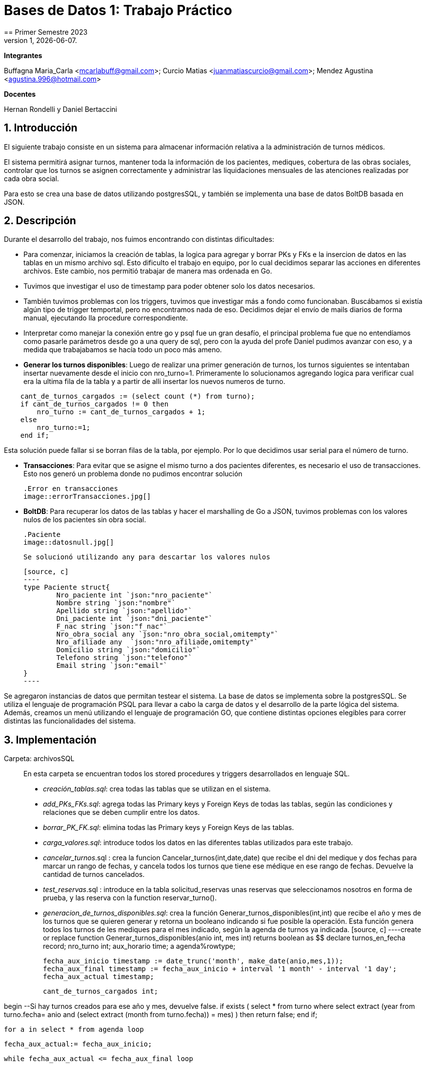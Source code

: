 = Bases de Datos 1: Trabajo Práctico
== Primer Semestre 2023
v1, {docdate}. 
*Integrantes*

Buffagna Maria_Carla <mcarlabuff@gmail.com>; Curcio Matias <juanmatiascurcio@gmail.com>; Mendez Agustina <agustina.996@hotmail.com>

*Docentes*

Hernan Rondelli y Daniel Bertaccini

:title-page:
:numbered:
:source-highlighter: coderay
:tabsize: 4


== Introducción

El siguiente trabajo consiste en un sistema para almacenar información relativa a la administración de turnos médicos.

El sistema permitirá asignar turnos, mantener toda la información de los pacientes, mediques, cobertura de las obras sociales, controlar que los turnos se asignen correctamente y administrar las liquidaciones
mensuales de las atenciones realizadas por cada obra social.

Para esto se crea una base de datos utilizando postgresSQL, y también se implementa una base de datos BoltDB basada en JSON.


== Descripción

Durante el desarrollo del trabajo, nos fuimos encontrando con distintas dificultades:
	
* Para comenzar, iniciamos la creación de tablas, la logica para agregar y borrar PKs y FKs e la insercion de datos en las tablas en un mismo archivo sql. Esto dificulto el trabajo en equipo, por lo cual decidimos separar las acciones en diferentes archivos. Este cambio, nos permitió trabajar de manera mas ordenada en Go.
* Tuvimos que investigar el uso de timestamp para poder obtener solo los datos necesarios. 
* También tuvimos problemas con los triggers, tuvimos que investigar más a fondo como funcionaban. Buscábamos si existía algún tipo de trigger temportal, pero no encontramos nada de eso. Decidimos dejar el envío de mails diarios de forma manual, ejecutando lla procedure correspondiente.
* Interpretar como manejar la conexión entre go y psql fue un gran desafío, el principal problema fue que no entendíamos como pasarle parámetros desde go a una query de sql, pero con la ayuda del profe Daniel pudimos avanzar con eso, y a medida que trabajabamos se hacía todo un poco más ameno.
* *Generar los turnos disponibles*: Luego de realizar una primer generación de turnos, los turnos siguientes se intentaban insertar nuevamente desde el inicio con nro_turno=1. Primeramente lo solucionamos agregando logica para verificar cual era la ultima fila de la tabla y a partir de alli insertar los nuevos numeros de turno. 

[source, c]
----	
	cant_de_turnos_cargados := (select count (*) from turno);
	if cant_de_turnos_cargados != 0 then
		nro_turno := cant_de_turnos_cargados + 1;
	else
		nro_turno:=1;
	end if;

----
	
Esta solución puede fallar si se borran filas de la tabla, por ejemplo. Por lo que decidimos usar serial para el número de turno.

//Falta explicar algun problema con los mails? o con liquidaciones?
* *Transacciones*: Para evitar que se asigne el mismo turno a dos pacientes diferentes, es necesario el uso de transacciones. Esto nos generó un problema donde no pudimos encontrar solución 

	.Error en transacciones
	image::errorTransacciones.jpg[]

* *BoltDB*: Para recuperar los datos de las tablas y hacer el marshalling de Go a JSON, tuvimos problemas con los valores nulos de los pacientes sin obra social.
	
	.Paciente
	image::datosnull.jpg[]
	
	Se solucionó utilizando any para descartar los valores nulos
	
	[source, c]
	----
	type Paciente struct{
		Nro_paciente int `json:"nro_paciente"`
		Nombre string `json:"nombre"`
		Apellido string `json:"apellido"`
		Dni_paciente int `json:"dni_paciente"`
		F_nac string `json:"f_nac"`
		Nro_obra_social any `json:"nro_obra_social,omitempty"`
		Nro_afiliade any  `json:"nro_afiliade,omitempty"`
		Domicilio string `json:"domicilio"`
		Telefono string `json:"telefono"`
		Email string `json:"email"`
	}
	----

Se agregaron instancias de datos que permitan testear el sistema. 
La base de datos se implementa sobre la postgresSQL.
//NO ME CONVENCE REDACCION 
Se utiliza el lenguaje de programación PSQL para llevar a cabo la carga de datos y el desarrollo de la parte lógica del sistema. Además, creamos un menú utilizando el lenguaje de programación GO, que contiene distintas opciones elegibles para correr distintas las funcionalidades del sistema.

//También, se puede incluir una descripción general del programa—cómo funciona.

//En esta sección pueden incluirse las dificultades que tuvieron, las
//soluciones encontradas, las decisiones que se fueron tomando a lo largo
//del trabajo práctico, y las cuestiones de diseño que consideren
//importantes.


== Implementación

Carpeta: archivosSQL ::
//FALTAN AGREGAR LO D ELOS TRIGGERS, ERRORES Y DEMÁS ARCHIVOS
En esta carpeta se encuentran todos los stored procedures y triggers desarrollados en lenguaje SQL. 
 * _creación_tablas.sql_: crea todas las tablas que se utilizan en el sistema.
 * _add_PKs_FKs.sql_: agrega todas las Primary keys y Foreign Keys de todas las tablas, según las condiciones y relaciones que se deben cumplir entre los datos.
 * _borrar_PK_FK.sql_: elimina todas las Primary keys y Foreign Keys de las tablas. 
 * _carga_valores.sql_: introduce todos los datos en las diferentes tablas utilizados para este trabajo.
 * _cancelar_turnos_.sql : crea la funcion Cancelar_turnos(int,date,date) que recibe el dni del medique y dos fechas para marcar un rango de fechas, y cancela todos los turnos que tiene ese médique en ese rango de fechas. Devuelve la cantidad de turnos cancelados.
 * _test_reservas_.sql : introduce en la tabla solicitud_reservas unas reservas que seleccionamos nosotros en forma de prueba, y las reserva con la function reservar_turno().
 * _generacion_de_turnos_disponibles.sql_: crea la función Generar_turnos_disponibles(int,int) que recibe el año y mes de los turnos que se quieren generar y retorna un booleano indicando si fue posible la operación. Esta función genera todos los turnos de les mediques para el mes indicado, según la agenda de turnos ya indicada. 
	[source, c]
	----create or replace function Generar_turnos_disponibles(anio int, mes int) returns boolean as $$
declare
	turnos_en_fecha record;
	nro_turno int;
	aux_horario time;
	a agenda%rowtype;
	
	fecha_aux_inicio timestamp := date_trunc('month', make_date(anio,mes,1));
	fecha_aux_final timestamp := fecha_aux_inicio + interval '1 month' - interval '1 day';
	fecha_aux_actual timestamp;
	
	cant_de_turnos_cargados int;
	
begin 
	--Si hay turnos creados para ese año y mes, devuelve false.
	if exists (
		select * from turno where 
		((select extract (year from turno.fecha))= anio and (select extract (month from turno.fecha)) = mes)
	) then return false;
	end if;
	
	for a in select * from agenda loop 
		
		fecha_aux_actual:= fecha_aux_inicio;
		
		while fecha_aux_actual <= fecha_aux_final loop
			
			if (select extract (isodow from fecha_aux_actual)) = a.dia then
				aux_horario:= a.hora_desde;
				while aux_horario <= a.hora_hasta - a.duracion_turno loop
			
						insert into turno (fecha, nro_consultorio, dni_medique,nro_paciente,nro_obra_social_consulta,nro_afiliade_consulta,monto_paciente,monto_obra_social,f_reserva,estado) 
											values(fecha_aux_actual + aux_horario, a.nro_consultorio, a.dni_medique, null, null, null, null, null, null, 'disponible');
						nro_turno:= nro_turno +1; 
						aux_horario := aux_horario + a.duracion_turno;
				
				end loop;
			end if;
			fecha_aux_actual=fecha_aux_actual + interval '1 day';
			
		end loop;
		
	end loop;
	return true;
	
end;
$$ language plpgsql;
	----
 * _reservar_turno.sql_: crea la función Reservar_turno(int,int,timestamp) que recibe como parámetro el número de paciente, DNI del medique, fecha y hora del turno a reservar.
  Devuelve un booleano indicando si se pudo realizar la reserva, en caso de que se concrete la reserva el turno se indica en la tabla turno como reservado y se envía un email al paciente. 

	[source, c]
	----
	create or replace function Generar_turnos_disponibles(anio int, mes int) returns boolean as $$
	declare
		turnos_en_fecha record;
		nro_turno int;
		aux_horario time;
		a agenda%rowtype;
		fecha_aux_inicio timestamp := date_trunc('month', make_date(anio,mes,1));
		fecha_aux_final timestamp := fecha_aux_inicio + interval '1 month' - interval '1 day';
		fecha_aux_actual timestamp;
		cant_de_turnos_cargados int;
	begin 
		--Si hay turnos creados para ese año y mes, devuelve false.
		if exists (
			select * from turno where 
			((select extract (year from turno.fecha))= anio and (select extract (month from turno.fecha)) = mes)
		) then return false;
		end if;
		for a in select * from agenda loop 
			fecha_aux_actual:= fecha_aux_inicio;
			while fecha_aux_actual <= fecha_aux_final loop
				if (select extract (isodow from fecha_aux_actual)) = a.dia then
					aux_horario:= a.hora_desde;
					while aux_horario <= a.hora_hasta - a.duracion_turno loop
							insert into turno (fecha, nro_consultorio, dni_medique,nro_paciente,nro_obra_social_consulta,nro_afiliade_consulta,monto_paciente,monto_obra_social,f_reserva,estado) 
												values(fecha_aux_actual + aux_horario, a.nro_consultorio, a.dni_medique, null, null, null, null, null, null, 'disponible');
							nro_turno:= nro_turno +1; 
							aux_horario := aux_horario + a.duracion_turno;
					end loop;
				end if;
				fecha_aux_actual=fecha_aux_actual + interval '1 day';
			end loop;
		end loop;
		return true;
	end;
	$$ language plpgsql;
	----
 
 * _atención_de_turno.sql_: crea la función Atencion_de_turno(int) que recibe como parámetro el número del turno que se desea atender y retorna un booleano indicando si se pudo realizar elprocedimiento.
  Esta función marca como atendido el turno indicado si coincide con lafecha actual, en caso contrario se cargan los errores en la tabla error.
	
	[source, c]
	----
	create or replace function Atencion_de_turno(turno_nro int) returns boolean as $$
	declare
		t turno%rowtype;
		fecha_actual timestamp := current_date + current_time ;
	begin
		select * from turno into t where turno_nro = turno.nro_turno;
			if not found then
				insert into error (f_turno, nro_consultorio, dni_medique, nro_paciente, operacion, f_error, motivo) 
									values (t.fecha, t.nro_consultorio, t.dni_medique, t.nro_paciente, 'atención', fecha_actual, 'número de turno no válido');
				raise 'número de turno no válido'; 
				return false;
			else 
				if  not (t.estado = 'reservado') then
					insert into error (f_turno, nro_consultorio, dni_medique, nro_paciente, operacion, f_error, motivo) 
									values (t.fecha, t.nro_consultorio, t.dni_medique, t.nro_paciente, 'atención', fecha_actual, 'turno no reservado');
					raise 'turno no reservado'; 
					return false;
				else
					if not (t.fecha::date = current_date) then
						insert into error (f_turno, nro_consultorio, dni_medique, nro_paciente, operacion, f_error, motivo) 
									values (t.fecha, t.nro_consultorio, t.dni_medique, t.nro_paciente, 'atención', fecha_actual, 'turno no corresponde a la fecha del día');
						raise 'turno no corresponde a la fecha del dia';
						return false;
					else
						update turno set estado = 'atendido' where turno.nro_turno = turno_nro;
						return true;
					end if;
				end if;
			end if;
	end;
	$$ language plpgsql;
	----
	

 * _liquidacion_para_obras_sociales.sql_ : crea la función liquidacion_para_obras_sociales(int, int, int) que recibe como parámetrosel mes, anio y el número de la obra social de la liquidación a realiar.
  Retorna el monto tortal a liquidar. Se generá la liquidación una vez por mes, en caso de no haber liquidado aquellos turnos que figuren como atendidos se liquidaron, además se cargan los datos correspondientes a la liquidacion total en la tabla liquidacion_cabecera y el datalle de cada atención a liquidar de cada turno en la tabla liquidacion_detalle.
	
	[source, c]
	----	
	create or replace function Liquidacion_para_obras_sociales(anio int, mes int, numero_obra_social int) returns decimal as $$
	declare
		t_aux turno%rowtype;
		medique_aux medique%rowtype;
		paciente_aux paciente%rowtype;
		fecha_aux_inicio date := date_trunc('month', make_date(anio,mes,1));
		fecha_aux_final date := fecha_aux_inicio + interval '1 month' - interval '1 day';
		monto_liquidacion decimal(15,2);
		nro_liquidacion_aux int;
	begin
		-- si ya esta liquidado
		if exists (
			select * from turno where 
				(turno.fecha ::date >= fecha_aux_inicio  and turno.fecha ::date <= fecha_aux_final 
				and turno.nro_obra_social_consulta=numero_obra_social and turno.estado='liquidado')
			) then return 0;
		end if;
		-- en caso que no este liquidado
		insert into liquidacion_cabecera (nro_obra_social, desde, hasta, total) values
				(numero_obra_social, fecha_aux_inicio, fecha_aux_final, monto_liquidacion); 	
				nro_liquidacion_aux = (SELECT MAX(nro_liquidacion) from liquidacion_cabecera) :: int;
				monto_liquidacion = 0;		
			for t_aux in select * from turno where turno.nro_obra_social_consulta = numero_obra_social and turno.estado='atendido' loop												
				if (t_aux.fecha ::date >= fecha_aux_inicio  and t_aux.fecha ::date <= fecha_aux_final) then
					select * into medique_aux from medique where t_aux.dni_medique=medique.dni_medique;
					select * into paciente_aux from paciente where t_aux.nro_paciente=paciente.nro_paciente;
					update turno set estado='liquidado' where turno.nro_turno=t_aux.nro_turno;
					insert into liquidacion_detalle (nro_liquidacion,f_atencion,nro_afiliade, dni_paciente, nombre_paciente, 
						apellido_paciente, dni_medique,nombre_medique, apellido_medique,especialidad, monto)
						values(nro_liquidacion_aux,t_aux.fecha :: date, t_aux.nro_afiliade_consulta, paciente_aux.dni_paciente, paciente_aux.nombre, 
						paciente_aux.apellido,t_aux.dni_medique, medique_aux.nombre, medique_aux.apellido,medique_aux.especialidad, 
						t_aux.monto_obra_social);	
					monto_liquidacion = monto_liquidacion + t_aux.monto_obra_social; 
				end if;	
			end loop;
		update liquidacion_cabecera set total=monto_liquidacion where liquidacion_cabecera.nro_liquidacion=nro_liquidacion_aux;			
		alter sequence liquidacion_detalle_nro_linea_seq restart with 1;  --se reestablece el serial de nro_linea 
		return monto_liquidacion;
	end;
	$$ language plpgsql;
	----
	
	* _envio_mails.sql_ : genera un trigger y una function que se encargarán de los mails enviados por el sistema. Crea el trigger envio_mail_update(), el cual envía un mail si se modificó algún registro de la tabla turno, si el cambio fue de estado disponible a reservado, envía un mail confirmando la reserva. Si fue un cambio de estado de reservado a cancelado, se envía un mail confirmando la cancelación. 
	Por otro lado, crea la function envio_mail_diario() que retorna void, y se encarga de mandar mails recordatorios a los turnos que están a 2 días de distancia y a los que se olvidaron del turno.
	[source, c]
	----
		create or replace function envio_mail_update() returns trigger as $$
declare
	body text; 
	subject text;
	med_aux medique%rowtype; 	
	pac_aux paciente%rowtype;
	
begin 
		if (old.estado='disponible' and new.estado='reservado') then --chequeo que haya sido una nueva reserva
		
			select * from medique into med_aux where new.dni_medique = medique.dni_medique; --en med_aux ingreso los datos del medique a cargo de este turno
			select * from paciente into pac_aux where new.nro_paciente = paciente.nro_paciente; --en pac_aux ingreso los datos del paciente de este turno
			
			body:= 'Usted reservo un turno con fecha y hora: ' || to_char(old.fecha,'DD Mon YYYY HH12:MI:SS') || ' con el medique: ' || med_aux.nombre || ' ' || med_aux.apellido;
			subject:= 'Reserva de turno';
			
			insert into envio_email(f_generacion, email_paciente, asunto, cuerpo, f_envio, estado) 
						values (current_date + current_time, pac_aux.email, subject, body, null, 'pendiente');
	
		end if;
		
		if (old.estado='reservado' and new.estado='cancelado') then
			
			select * from medique into med_aux where new.dni_medique = medique.dni_medique;
			select * from paciente into pac_aux where new.nro_paciente = paciente.nro_paciente;
			
			body:= ' Lamentamos informarle que el medique ' || med_aux.nombre || ' tuvo que cancelar su turno el día ' || old.fecha;
			subject:= 'Cancelación de turno';
		
			insert into envio_email(f_generacion, email_paciente, asunto, cuerpo, f_envio, estado) 
						values (current_date + current_time, pac_aux.email, subject, body, null, 'pendiente');
						
		end if;
	return new;
end;
$$ language plpgsql;

create or replace function envio_mail_diario() returns void as $$ --tiene que retornar trigger (no se como triggerear cada x tiempo)
declare
	body text;
	subject text;
	turno_aux turno%rowtype;
	med_aux medique%rowtype;
	pac_aux paciente%rowtype;
	
begin
	
	for turno_aux in select * from turno where estado='reservado' and (current_date + interval '2 days')= date_trunc('day',turno.fecha) loop --esta query me da los turnos reservados a 2 días de la fecha actual
		
		select * from medique into med_aux where turno_aux.dni_medique = medique.dni_medique;
		select * from paciente into pac_aux where turno_aux.nro_paciente = paciente.nro_paciente;
		
		body:= 'Le recordamos que su turno con el medique ' || med_aux.nombre || ' ' || med_aux.apellido || ' es el día: ' || turno_aux.fecha;
		subject:= 'Recordatorio de turno';
		insert into envio_email(f_generacion, email_paciente, asunto, cuerpo, f_envio, estado) 
						values (current_date + current_time, pac_aux.email, subject, body, null, 'pendiente');
	end loop;
	
	for turno_aux in select * from turno where estado='reservado' and current_date = date_trunc('day',turno.fecha) loop --esta query me da los turnos que pasaron el día de hoy sin pasarse a atendidos
		
		select * from medique into med_aux where turno_aux.dni_medique = medique.dni_medique;
		select * from paciente into pac_aux where turno_aux.nro_paciente = paciente.nro_paciente;
		
		body:= 'Hoy perdió su turno con el medique ' || med_aux.nombre || ' ' || med_aux.apellido || 'del día y hora: ' || turno_aux.fecha;
		subject:= 'Pérdida de turno reservado';
		insert into envio_email(f_generacion, email_paciente, asunto, cuerpo, f_envio, estado) 
						values (current_date + current_time, pac_aux.email, subject, body, null, 'pendiente');
	end loop;	
end;
$$
language plpgsql;

create or replace trigger envio_mail_reserva_trg
after update on turno
for each row
execute function envio_mail_update();
	----
	
Carpeta: funciones ::
En esta carpeta se encuentra el codigo en go para implementar los stored procedures y triggers de sql
* *funciones.go*: Contiene los comandos para ejecutar los archivos de sql. Algunas de las funciones más importantes son:
		
		[source, c]
		----
		func CrearBase() {
			db, err := sql.Open("postgres", "user=postgres host=localhost dbname=postgres sslmode=disable")
			if err !=nil {
				log.Fatal(err)
				fmt.Println("Error al abrir la base de datos creada")
			}
			defer db.Close()
			_, err = db.Exec(`drop database if exists turnos_medicos;`)
			if err != nil {
				log.Fatal(err)
				fmt.Println("Error al eliminar la base si ya existia")
			}
			_, err = db.Exec(`create database turnos_medicos;`)
			if err != nil {
				log.Fatal(err)
				fmt.Println("Error al crear la base prueba")
			}
		}	
		func CargarFunciones() {
			db:= conexionBase()
			defer db.Close()
			ejecutar_sql(db, "archivosSQL/generacion_de_turnos_disponibles.sql")
			ejecutar_sql(db, "archivosSQL/reservar_turno.sql")
			ejecutar_sql(db, "archivosSQL/atencion_de_turnos.sql")
			ejecutar_sql(db, "archivosSQL/cancelar_turnos.sql")
			ejecutar_sql(db, "archivosSQL/envio_mails.sql")
			ejecutar_sql(db, "archivosSQL/liquidacion_para_obras_sociales.sql")
		}
		func GenerarTurnosDisponibles_Mes(anio, mes int){ 
			db := conexionBase()
			var err error
			_, err = db.Query(`select generar_turnos_disponibles($1,$2);`,anio,mes)  
			if err != nil {
				log.Fatal(err)
				fmt.Println("Error al generar los turnos del mes ")
			}
			db.Close()
		}
		func AtenderTurnos_Dia(){ 
			db := conexionBase()
			defer db.Close()
			rows, err := db.Query(`select * from turno where estado='reservado'`) 
			if err != nil {
				log.Fatal(err)
				fmt.Println("Error")
			}
			defer rows.Close()
			var t Turno 
			for rows.Next(){
				if err := rows.Scan(&t.Nro_turno, &t.Fecha,&t.Nro_consultorio,&t.Dni_medique,&t.Nro_paciente,&t.Nro_obra_social_consulta,&t.Nro_afiliade_consulta,&t.Monto_paciente,&t.Monto_obra_social,&t.F_reserva,&t.Estado); 
				err != nil {
					log.Fatal(err)
				}
				_, err = db.Query(`select atencion_de_turno($1);`,t.Nro_turno) 
			}
			if err = rows.Err(); 
			err != nil {
				log.Fatal(err)
			}
		}
		func Liquidar_obra_social (anio, mes, nro_OS int) {
			db:= conexionBase()
			defer db.Close()
			_, err := db.Query(`select liquidacion_para_obras_sociales($1, $2, $3);`,anio,mes,nro_OS)
			if err != nil {
				log.Fatal(err)
				fmt.Println("Error al liquidar obra social")
			}
		}
		func TestearConTabla() {
			db:= conexionBase()
			defer db.Close()
			ejecutar_sql(db, "archivosSQL/test_reservas.sql")
		}
		func EnvioMailsDiarios(){
			db:= conexionBase()
			defer db.Close()
			_, err := db.Query(`select envio_mail_diario()`)
			if err != nil {
				log.Fatal(err)
				fmt.Println("Error al enviar mails")
			}
		}
		----

* *CrearBoltDB.go*: Contiene la logica para codificar lo realizado en Go a JSON
		
		type Consultorio struct{
			Nro_consultorio int `json:"nro_consultorio"`
			Nombre string `json:"nombre"`
			Domicilio string `json:"domicilio"`
			Codigo_postal string `json:"codigo_postal"`
			Telefono string `json:telefono"`
		}
		type Obra_social struct{
			Nro_obra_social int `json:"nro_obra_social"`
			Nombre string `json:"nombre"`
			Contacto_nombre string `json:"contacto_nombre"`
			Contacto_apellido string `json:"contacto_apellido"`
			Contacto_telefono string `json:"contacto_telefono"`
			Contacto_email string `json:"contacto_email"`
		}
		type Turno struct{
			Nro_turno int `json:"nro_turno"`
			Fecha string `json:"fecha"`
			Nro_consultorio int `json:"nro_consultorio"`
			Dni_medique int `json:"dni_medique"`
			Nro_paciente int `json:"nro_paciente"`
			Nro_obra_social_consulta any `json:"nro_obra_social_consulta, omitempty"`
			Nro_afiliade_consulta any `json:"nro_afiliade_consulta, omitempty"`
			Monto_paciente float64 `json:"monto_paciente"`
			Monto_obra_social any `json:"monto_obra_social,omitempty"`
			F_reserva string `json:"f_reserva"`
			Estado string `json:"estado"`
		}
	----
		
La función CrearBoltDB() crea una base de datos NoSQL en Bolt.db basada en JSON.
	 
	 [source, c]
	 ----
		func CrearBoltDB() {
			// Abrimos la BoltDB
			dbbolt, err := bolt.Open("bolt.db", 0600, nil)
			if err != nil {
				log.Fatal(err)
			}
			defer dbbolt.Close()
			// Abrimos la bd psql 
			db:= conexionBase()
			defer db.Close()
			// Obtenemos todos los pacientes
			rows_pacientes, err:= db.Query(`select * from paciente`)
			if err!=nil{
				log.Fatal(err)
			}
			for rows_pacientes.Next(){
				var pac Paciente
				if err:= rows_pacientes.Scan(&pac.Nro_paciente, &pac.Nombre, &pac.Apellido, &pac.Dni_paciente, &pac.F_nac, &pac.Nro_obra_social, &pac.Nro_afiliade, &pac.Domicilio, &pac.Telefono, &pac.Email); err!=nil{
					log.Fatal(err)
				}
				// transformamos al paciente al formato json
				data_pac, err:=json.MarshalIndent(pac, "", "     ")
				if err!=nil{
					log.Fatalf("%s",err)	
				}
				// se cargan los pacientes en la BoltDB
				CreateUpdate(dbbolt, "pacientes", []byte(strconv.Itoa(pac.Nro_paciente)), data_pac)
				resultado1, err := ReadUnique(dbbolt, "pacientes", []byte(strconv.Itoa(pac.Nro_paciente)))
				fmt.Printf("%s\n", resultado1)
			}
			// Obtenemos todos los mediques
			rows_mediques, err:= db.Query(`select * from medique`)
			if err!=nil{
				log.Fatal(err)
			}
			for rows_mediques.Next(){
				var med Medique
				if err:= rows_mediques.Scan(&med.Dni_medique, &med.Nombre, &med.Apellido, &med.Especialidad, &med.Monto_consulta_privada, &med.Telefono); err!=nil{
					log.Fatal(err)
				}
				// transformamos al medique al formato json
				data_med, err:=json.MarshalIndent(med, "", "     ")
				if err!=nil{
					log.Fatalf("%s",err)	
				}
				// se cargan los mediques en la BoltDB
				CreateUpdate(dbbolt, "mediques", []byte(strconv.Itoa(med.Dni_medique)), data_med)
				resultado2, err := ReadUnique(dbbolt, "mediques", []byte(strconv.Itoa(med.Dni_medique)))
				fmt.Printf("%s\n", resultado2)
			}
			// Obtenemos todos los consultorios
			rows_consultorios, err:= db.Query(`select * from consultorio`)
			if err!=nil{
				log.Fatal(err)
			}
			for rows_consultorios.Next(){
				var consul Consultorio
				if err:= rows_consultorios.Scan(&consul.Nro_consultorio, &consul.Nombre, &consul.Domicilio, &consul.Codigo_postal, &consul.Telefono); err!=nil{
					log.Fatal(err)
				}
				// transformamos al consultorio al formato json
				data_consul, err:=json.MarshalIndent(consul, "", "     ")
				if err!=nil{
					log.Fatalf("%s",err)	
				}
				// se cargan los consultorios en la BoltDB
				CreateUpdate(dbbolt, "consultorios", []byte(strconv.Itoa(consul.Nro_consultorio)), data_consul)
				resultado3, err := ReadUnique(dbbolt, "consultorios", []byte(strconv.Itoa(consul.Nro_consultorio)))
				fmt.Printf("%s\n", resultado3)
			}
			// Obtenemos todas las obras sociales
			rows_obras_sociales, err:= db.Query(`select * from obra_social`)
			if err!=nil{
				log.Fatal(err)
			}
			for rows_obras_sociales.Next(){
				var os Obra_social
				if err:= rows_obras_sociales.Scan(&os.Nro_obra_social, &os.Nombre, &os.Contacto_nombre, &os.Contacto_apellido, &os.Contacto_telefono, &os.Contacto_email); err!=nil{
					log.Fatal(err)
				}
				// transformamos al consultorio al formato json
				data_os, err:=json.MarshalIndent(os, "", "     ")
				if err!=nil{
					log.Fatalf("%s",err)	
				}
				// se cargan los consultorios en la BoltDB
				CreateUpdate(dbbolt, "obras_sociales", []byte(strconv.Itoa(os.Nro_obra_social)), data_os)
				resultado4, err := ReadUnique(dbbolt, "obras_sociales", []byte(strconv.Itoa(os.Nro_obra_social)))
				fmt.Printf("%s\n", resultado4)
			}
	
	
	//Se cargan los turnos 
	
	turno1 := Turno {1, "2023-06-15 12:00", 5, 31759846, 1, 100, 1001, 0, 514.5, "2023-06-14 22:00","reservado"}
	
	data,err:= json.MarshalIndent(turno1, "", "     ")
	if err!=nil{
		log.Fatal(err)
	}
	
	CreateUpdate(dbbolt,"turno", []byte(strconv.Itoa(turno1.Nro_turno)) ,data)
	t1,err:=ReadUnique(dbbolt,"turno",[]byte(strconv.Itoa(turno1.Nro_turno)))
	fmt.Printf("%s\n",t1)
	
	turno2 := Turno {2, "2023-06-15 17:20", 5, 31759846, 6, 300, 3001, 200, 314.5, "2023-06-14 22:00","reservado"}
  
	data,err= json.MarshalIndent(turno2, "", "     ")
	if err!=nil{
		log.Fatal(err)
	}
	--
	
Además, al ejecutar , se carga un menú con diferentes opciones.
	
	
	func ejecutarOpcion(selec string){    
		for selec !="q"{
			switch selec{
				case "1":
					fmt.Printf("Creando base de datos\n")
					f.CrearBase()
					break
				case "2":
					fmt.Printf("Creando tablas\n")
					f.CrearTablas()
					break
				case "3":
					fmt.Printf("Cargando primary keys y foreign keys\n")
					f.CargarKeys()
					break
				case "4":
					fmt.Printf("Cargando datos\n")
					f.CargarDatos()
					break
				case "5":
					fmt.Printf("Cargando funciones\n")
					f.CargarFunciones()
					break
				case "6":
					fmt.Printf("Generando turnos\n")
					f.GenerarTurnosDisponibles_Mes(2023,6)
					break
				case "7":
					fmt.Printf("Testeando\n")
					f.TestearConTabla()
					break
				case "8":
					fmt.Printf("Enviando mails diarios \n")
					f.EnvioMailsDiarios()
				case "9":
					fmt.Printf("Atendiendo turnos del dia\n")
					f.AtenderTurnos_Dia()
				case "10":
					fmt.Printf("Eliminando keys\n")
					f.BorrarKeys()
					break
				case "11":
					fmt.Printf("Creando Bolt DB\n")
					f.CrearBoltDB()
					break
				case "12":
					fmt.Printf("Eliminando base de datos\n")
					f.BorrarBase()
					break
				default:
					fmt.Printf("La opción elegida no es válida\n")
			}
			fmt.Printf("Elija otra opción\n")
			fmt.Scanf("%s",&selec)
		}
		fmt.Printf("Adios. Gracias por utilizar el sistema!\n")  
	}

//En esta sección se incluye el código fuente correctamente formateado—y
//comentado, si corresponde.

//Además, por cada fragmento de código
//relevante—i.e. función, método, procedimiento—se debe dar una
//breve descripción, decir qué hace, y especificar los parámetros que
//toma la función/método/procedimiento, junto con los valores que devuelve
//ó modifica.

//_No debería incluirse el código de librerías/frameworks que se
//utilicen—a no ser que sea absolutamente necesario._

== Conclusiones

El presente trabajo presentó un gran desafío para todos. Pudimos mejorar y desarrollar habilidades sobre el manejo de base de datos y los diferentes lenguajes de programación utilizados. 
Los problemas surgidos, nos obligaron a probar varias soluciones hasta llegar al resultado correcto por lo cual aprendimos distintas formas de solucionar problemas en el futuro.

//En cuanto a las diferencias entre las bases de datos relacional sql y la no relacional boltDB, podemos decir que se nos dificultó mucho menos el uso de sql.
Problemas::
 * Utilización de diferentes tipos de datos en los distintos lenguajes. 
 * Utilización de PERFORM en lugar de SELECT. 
 * Orden del código y ejecución de las diferentes sentencias. 
 * 
 * Transactions 

//Aquí van algunas reflexiones acerca del proceso de desarrollo del
//trabajo realizado, y de los resultados obtenidos.

//También se puede incluir una conclusión final de producto terminado.

//Pueden incluirse lecciones aprendidas durante el desarrollo del trabajo.

